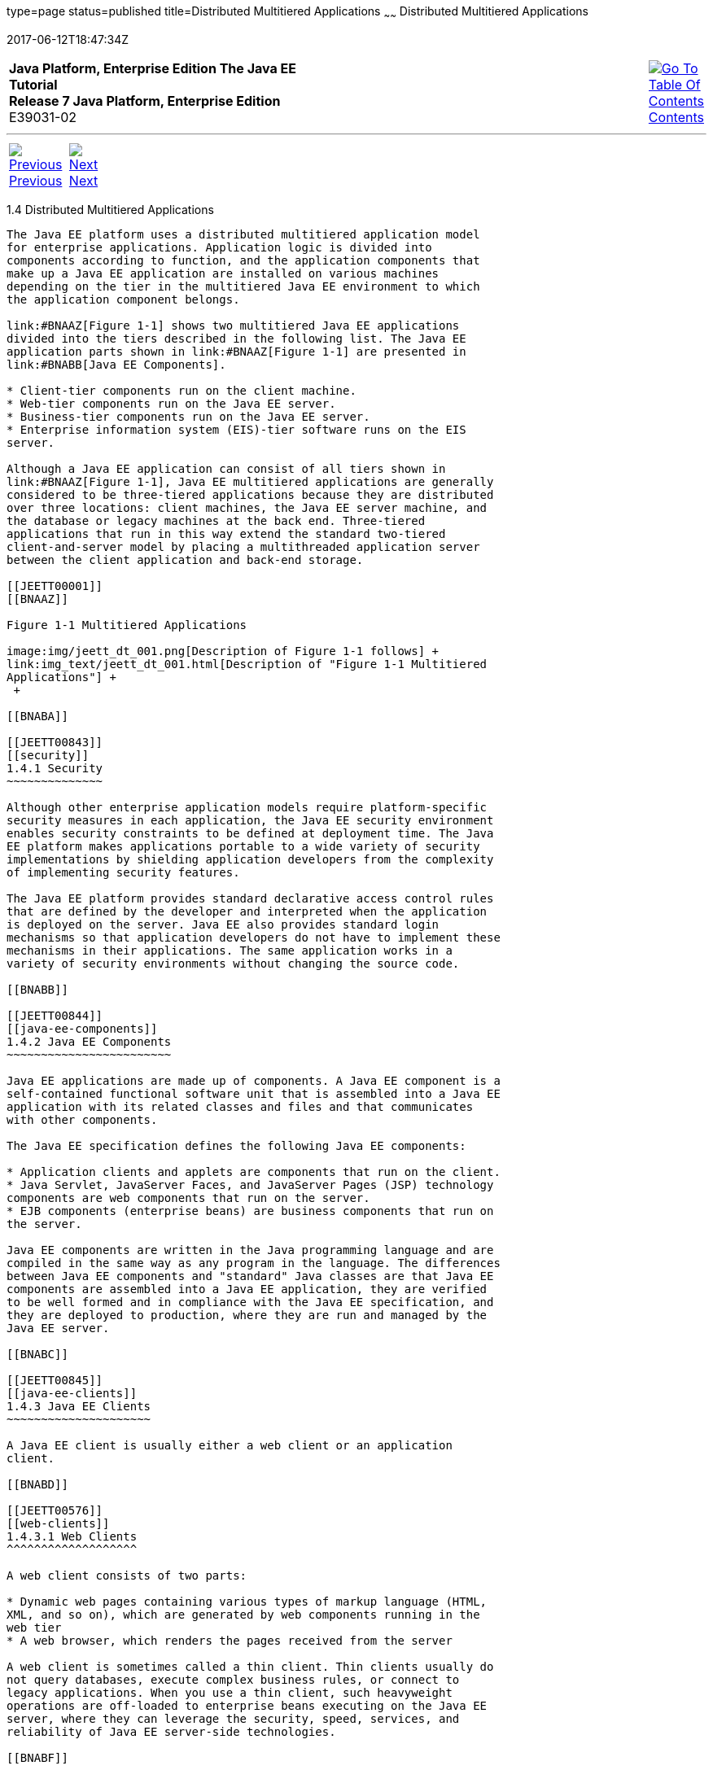 type=page
status=published
title=Distributed Multitiered Applications
~~~~~~
Distributed Multitiered Applications
====================================
2017-06-12T18:47:34Z

[[top]]

[width="100%",cols="50%,45%,^5%",]
|=======================================================================
|*Java Platform, Enterprise Edition The Java EE Tutorial* +
*Release 7 Java Platform, Enterprise Edition* +
E39031-02
|
|link:toc.html[image:img/toc.gif[Go To Table Of
Contents] +
Contents]
|=======================================================================

'''''

[cols="^5%,^5%,90%",]
|=======================================================================
|link:overview003.html[image:img/leftnav.gif[Previous] +
Previous] 
|link:overview005.html[image:img/rightnav.gif[Next] +
Next] | 
|=======================================================================


[[BNAAY]]

[[JEETT00308]]
[[distributed-multitiered-applications]]
1.4 Distributed Multitiered Applications
----------------------------------------

The Java EE platform uses a distributed multitiered application model
for enterprise applications. Application logic is divided into
components according to function, and the application components that
make up a Java EE application are installed on various machines
depending on the tier in the multitiered Java EE environment to which
the application component belongs.

link:#BNAAZ[Figure 1-1] shows two multitiered Java EE applications
divided into the tiers described in the following list. The Java EE
application parts shown in link:#BNAAZ[Figure 1-1] are presented in
link:#BNABB[Java EE Components].

* Client-tier components run on the client machine.
* Web-tier components run on the Java EE server.
* Business-tier components run on the Java EE server.
* Enterprise information system (EIS)-tier software runs on the EIS
server.

Although a Java EE application can consist of all tiers shown in
link:#BNAAZ[Figure 1-1], Java EE multitiered applications are generally
considered to be three-tiered applications because they are distributed
over three locations: client machines, the Java EE server machine, and
the database or legacy machines at the back end. Three-tiered
applications that run in this way extend the standard two-tiered
client-and-server model by placing a multithreaded application server
between the client application and back-end storage.

[[JEETT00001]]
[[BNAAZ]]

Figure 1-1 Multitiered Applications

image:img/jeett_dt_001.png[Description of Figure 1-1 follows] +
link:img_text/jeett_dt_001.html[Description of "Figure 1-1 Multitiered
Applications"] +
 +

[[BNABA]]

[[JEETT00843]]
[[security]]
1.4.1 Security
~~~~~~~~~~~~~~

Although other enterprise application models require platform-specific
security measures in each application, the Java EE security environment
enables security constraints to be defined at deployment time. The Java
EE platform makes applications portable to a wide variety of security
implementations by shielding application developers from the complexity
of implementing security features.

The Java EE platform provides standard declarative access control rules
that are defined by the developer and interpreted when the application
is deployed on the server. Java EE also provides standard login
mechanisms so that application developers do not have to implement these
mechanisms in their applications. The same application works in a
variety of security environments without changing the source code.

[[BNABB]]

[[JEETT00844]]
[[java-ee-components]]
1.4.2 Java EE Components
~~~~~~~~~~~~~~~~~~~~~~~~

Java EE applications are made up of components. A Java EE component is a
self-contained functional software unit that is assembled into a Java EE
application with its related classes and files and that communicates
with other components.

The Java EE specification defines the following Java EE components:

* Application clients and applets are components that run on the client.
* Java Servlet, JavaServer Faces, and JavaServer Pages (JSP) technology
components are web components that run on the server.
* EJB components (enterprise beans) are business components that run on
the server.

Java EE components are written in the Java programming language and are
compiled in the same way as any program in the language. The differences
between Java EE components and "standard" Java classes are that Java EE
components are assembled into a Java EE application, they are verified
to be well formed and in compliance with the Java EE specification, and
they are deployed to production, where they are run and managed by the
Java EE server.

[[BNABC]]

[[JEETT00845]]
[[java-ee-clients]]
1.4.3 Java EE Clients
~~~~~~~~~~~~~~~~~~~~~

A Java EE client is usually either a web client or an application
client.

[[BNABD]]

[[JEETT00576]]
[[web-clients]]
1.4.3.1 Web Clients
^^^^^^^^^^^^^^^^^^^

A web client consists of two parts:

* Dynamic web pages containing various types of markup language (HTML,
XML, and so on), which are generated by web components running in the
web tier
* A web browser, which renders the pages received from the server

A web client is sometimes called a thin client. Thin clients usually do
not query databases, execute complex business rules, or connect to
legacy applications. When you use a thin client, such heavyweight
operations are off-loaded to enterprise beans executing on the Java EE
server, where they can leverage the security, speed, services, and
reliability of Java EE server-side technologies.

[[BNABF]]

[[JEETT00577]]
[[application-clients]]
1.4.3.2 Application Clients
^^^^^^^^^^^^^^^^^^^^^^^^^^^

An application client runs on a client machine and provides a way for
users to handle tasks that require a richer user interface than can be
provided by a markup language. An application client typically has a
graphical user interface (GUI) created from the Swing API or the
Abstract Window Toolkit (AWT) API, but a command-line interface is
certainly possible.

Application clients directly access enterprise beans running in the
business tier. However, if application requirements warrant it, an
application client can open an HTTP connection to establish
communication with a servlet running in the web tier. Application
clients written in languages other than Java can interact with Java EE
servers, enabling the Java EE platform to interoperate with legacy
systems, clients, and non-Java languages.

[[BNABE]]

[[JEETT00578]]
[[applets]]
1.4.3.3 Applets
^^^^^^^^^^^^^^^

A web page received from the web tier can include an embedded applet.
Written in the Java programming language, an applet is a small client
application that executes in the Java virtual machine installed in the
web browser. However, client systems will likely need the Java Plug-in
and possibly a security policy file for the applet to successfully
execute in the web browser.

Web components are the preferred API for creating a web client program
because no plug-ins or security policy files are needed on the client
systems. Also, web components enable cleaner and more modular
application design because they provide a way to separate applications
programming from web page design. Personnel involved in web page design
thus do not need to understand Java programming language syntax to do
their jobs.

[[BNABG]]

[[JEETT00579]]
[[the-javabeans-component-architecture]]
1.4.3.4 The JavaBeans Component Architecture
^^^^^^^^^^^^^^^^^^^^^^^^^^^^^^^^^^^^^^^^^^^^

The server and client tiers might also include components based on the
JavaBeans component architecture (JavaBeans components) to manage the
data flow between the following:

* An application client or applet and components running on the Java EE
server
* Server components and a database

JavaBeans components are not considered Java EE components by the Java
EE specification.

JavaBeans components have properties and have `get` and `set` methods
for accessing those properties. JavaBeans components used in this way
are typically simple in design and implementation but should conform to
the naming and design conventions outlined in the JavaBeans component
architecture.

[[BNABH]]

[[JEETT00580]]
[[java-ee-server-communications]]
1.4.3.5 Java EE Server Communications
^^^^^^^^^^^^^^^^^^^^^^^^^^^^^^^^^^^^^

link:#BNABI[Figure 1-2] shows the various elements that can make up the
client tier. The client communicates with the business tier running on
the Java EE server either directly or, as in the case of a client
running in a browser, by going through web pages or servlets running in
the web tier.

[[JEETT00002]]
[[BNABI]]

Figure 1-2 Server Communication

image:img/jeett_dt_002.png[Description of Figure 1-2 follows] +
link:img_text/jeett_dt_002.html[Description of "Figure 1-2 Server
Communication"] +
 +

[[BNABJ]]

[[JEETT00846]]
[[web-components]]
1.4.4 Web Components
~~~~~~~~~~~~~~~~~~~~

Java EE web components are either servlets or web pages created using
JavaServer Faces technology and/or JSP technology (JSP pages). Servlets
are Java programming language classes that dynamically process requests
and construct responses. JSP pages are text-based documents that execute
as servlets but allow a more natural approach to creating static
content. JavaServer Faces technology builds on servlets and JSP
technology and provides a user interface component framework for web
applications.

Static HTML pages and applets are bundled with web components during
application assembly but are not considered web components by the Java
EE specification. Server-side utility classes can also be bundled with
web components and, like HTML pages, are not considered web components.

As shown in link:#BNABM[Figure 1-3], the web tier, like the client tier,
might include a JavaBeans component to manage the user input and send
that input to enterprise beans running in the business tier for
processing.

[[JEETT00003]]
[[BNABM]]

Figure 1-3 Web Tier and Java EE Applications

image:img/jeett_dt_003.png[Description of Figure 1-3 follows] +
link:img_text/jeett_dt_003.html[Description of "Figure 1-3 Web Tier and
Java EE Applications"] +
 +

[[BNABK]]

[[JEETT00847]]
[[business-components]]
1.4.5 Business Components
~~~~~~~~~~~~~~~~~~~~~~~~~

Business code, which is logic that solves or meets the needs of a
particular business domain such as banking, retail, or finance, is
handled by enterprise beans running in either the business tier or the
web tier. link:#BNABN[Figure 1-4] shows how an enterprise bean receives
data from client programs, processes it (if necessary), and sends it to
the enterprise information system tier for storage. An enterprise bean
also retrieves data from storage, processes it (if necessary), and sends
it back to the client program.

[[JEETT00004]]
[[BNABN]]

Figure 1-4 Business and EIS Tiers

image:img/jeett_dt_004.png[Description of Figure 1-4 follows] +
link:img_text/jeett_dt_004.html[Description of "Figure 1-4 Business and
EIS Tiers"] +
 +

[[BNABL]]

[[JEETT00848]]
[[enterprise-information-system-tier]]
1.4.6 Enterprise Information System Tier
~~~~~~~~~~~~~~~~~~~~~~~~~~~~~~~~~~~~~~~~

The enterprise information system tier handles EIS software and includes
enterprise infrastructure systems, such as enterprise resource planning
(ERP), mainframe transaction processing, database systems, and other
legacy information systems. For example, Java EE application components
might need access to enterprise information systems for database
connectivity.

'''''

[width="100%",cols="^5%,^5%,^10%,^65%,^10%,^5%",]
|====================================================================
|link:overview003.html[image:img/leftnav.gif[Previous] +
Previous] 
|link:overview005.html[image:img/rightnav.gif[Next] +
Next]
|
|image:img/oracle.gif[Oracle Logo]
link:/cpyr.html[ +
Copyright © 2017, Oracle and/or its affiliates. All rights reserved.]
|
|link:toc.html[image:img/toc.gif[Go To Table Of
Contents] +
Contents]
|====================================================================
